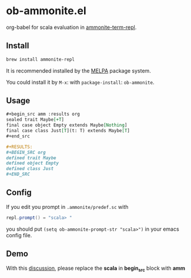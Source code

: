 #+startup: showall

* ob-ammonite.el
  org-babel for scala evaluation in [[https://github.com/zwild/ammonite-term-repl][ammonite-term-repl]].

  [[https://melpa.org/#/ob-ammonite/][https://melpa.org/packages/ob-ammonite-badge.svg]]

** Install
   #+begin_src sh
   brew install ammonite-repl
   #+end_src

   It is recommended installed by the [[https://github.com/melpa/melpa][MELPA]] package system.

   You could install it by ~M-x~: with ~package-install~: ~ob-ammonite~.

** Usage
   #+begin_src org
   ,#+begin_src amm :results org
   sealed trait Maybe[+T]
   final case object Empty extends Maybe[Nothing]
   final case class Just[T](t: T) extends Maybe[T]
   ,#+end_src

   ,#+RESULTS:
   ,#+BEGIN_SRC org
   defined trait Maybe
   defined object Empty
   defined class Just
   ,#+END_SRC
   #+end_src

** Config
   If you edit you prompt in ~.ammonite/predef.sc~ with
   #+begin_src scala
   repl.prompt() = "scala> "
   #+end_src

   you should put ~(setq ob-ammonite-prompt-str "scala>")~ in your emacs config file.

** Demo
   With this [[https://github.com/melpa/melpa/pull/5999][discussion]], please replace the *scala* in *begin_src* block with *amm*
   [[./demo.gif]]
